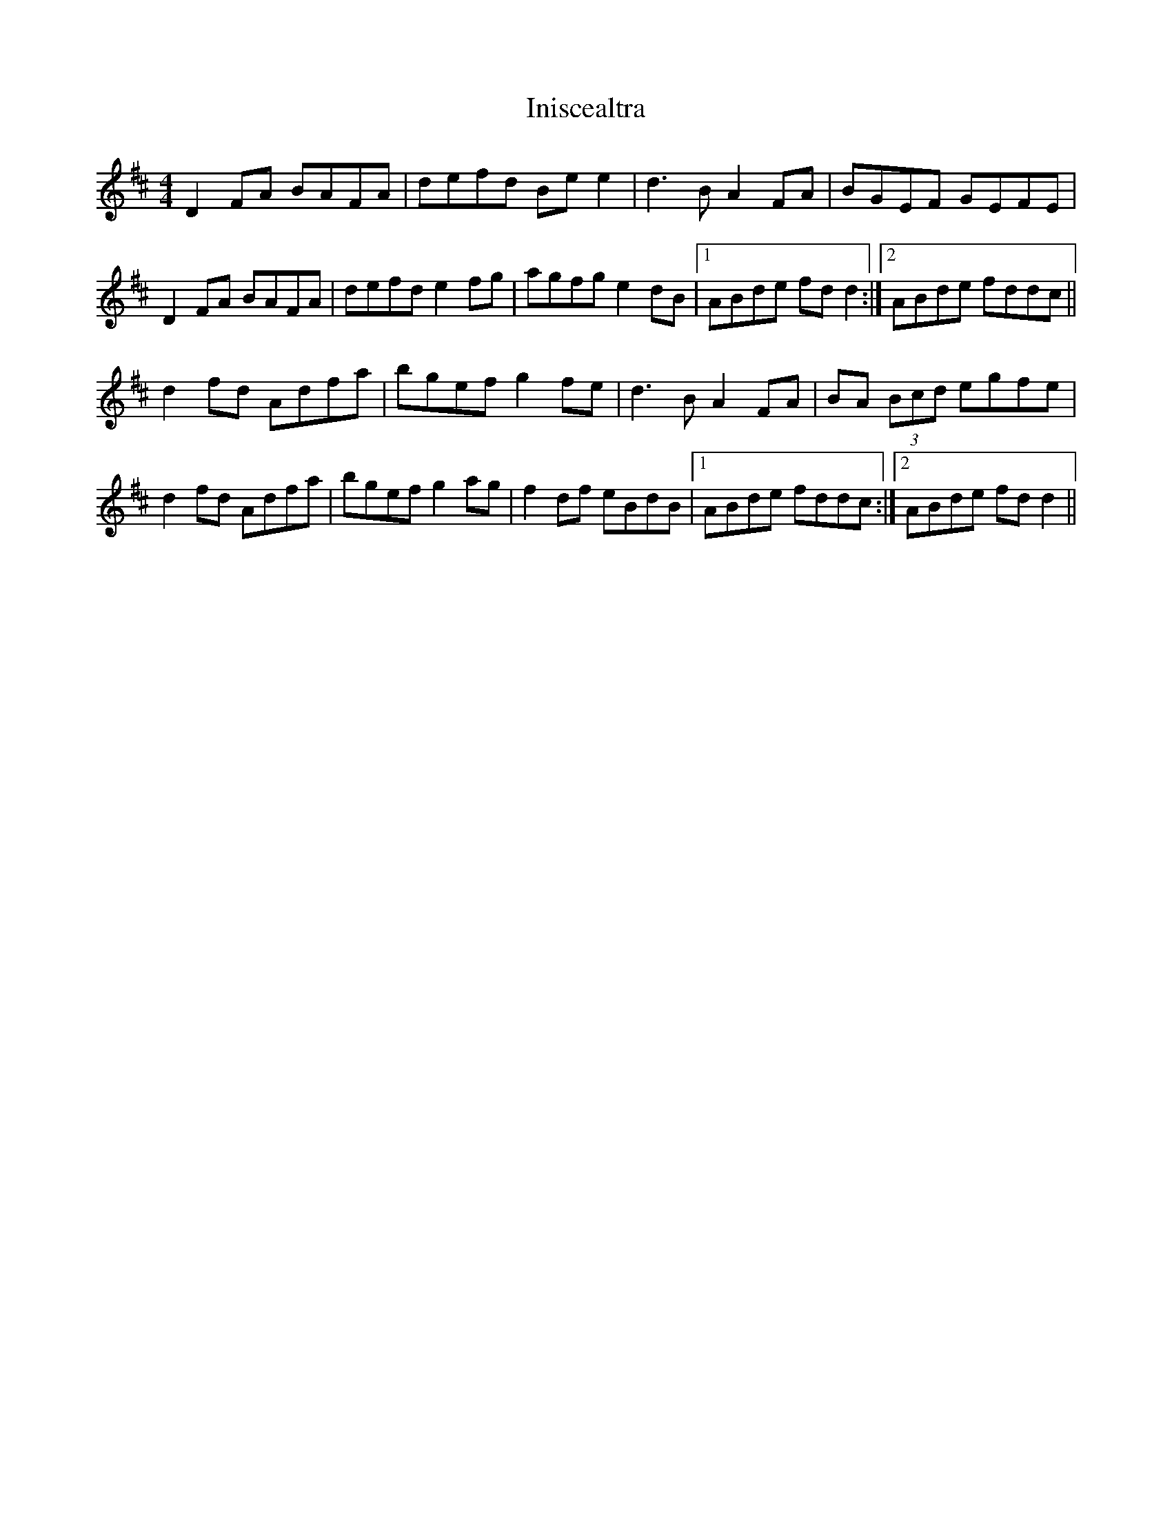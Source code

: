 X: 18965
T: Iniscealtra
R: reel
M: 4/4
K: Dmajor
D2FA BAFA|defd Bee2|d3B A2FA|BGEF GEFE|
D2FA BAFA|defd e2fg|agfg e2dB|1 ABde fdd2:|2 ABde fddc||
d2fd Adfa|bgef g2fe|d3B A2FA|BA (3Bcd egfe|
d2fd Adfa|bgef g2ag|f2df eBdB|1 ABde fddc:|2 ABde fdd2||

